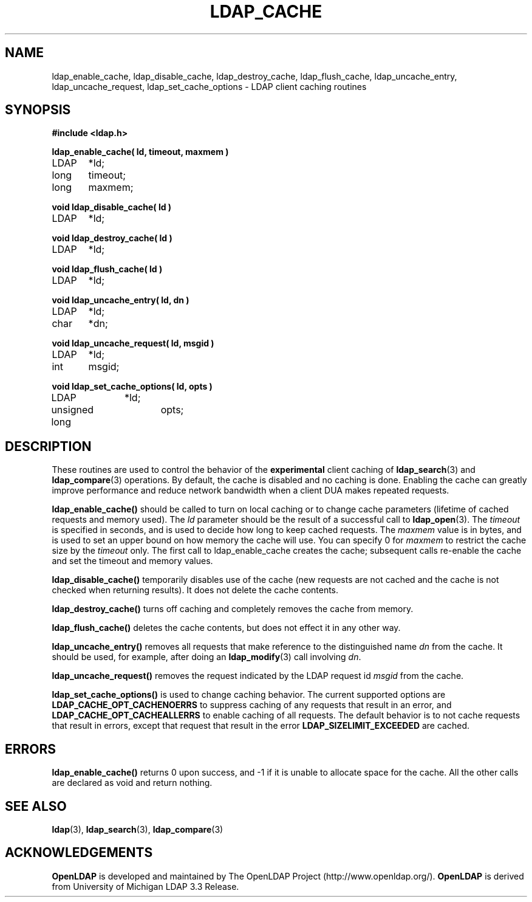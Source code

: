 .TH LDAP_CACHE 3 "22 September 1998" "OpenLDAP LDVERSION"
.\" $OpenLDAP: pkg/ldap/doc/man/man3/ldap_cache.3,v 1.8 2002/01/04 20:17:34 kurt Exp $
.\" Copyright 1998-2002 The OpenLDAP Foundation All Rights Reserved.
.\" Copying restrictions apply.  See COPYRIGHT/LICENSE.
.SH NAME
ldap_enable_cache, ldap_disable_cache, ldap_destroy_cache, ldap_flush_cache, ldap_uncache_entry, ldap_uncache_request, ldap_set_cache_options \- LDAP client caching routines
.SH SYNOPSIS
.nf
.ft B
#include <ldap.h>
.ft
.LP
.ft B
ldap_enable_cache( ld, timeout, maxmem )
.ft
LDAP	*ld;
long	timeout;
long	maxmem;
.LP
.ft B
void ldap_disable_cache( ld )
.ft
LDAP	*ld;
.LP
.ft B
void ldap_destroy_cache( ld )
.ft
LDAP	*ld;
.LP
.ft B
void ldap_flush_cache( ld )
.ft
LDAP	*ld;
.LP
.ft B
void ldap_uncache_entry( ld, dn )
.ft
LDAP	*ld;
char	*dn;
.LP
.ft B
void ldap_uncache_request( ld, msgid )
.ft
LDAP	*ld;
int	msgid;
.LP
.ft B
void ldap_set_cache_options( ld, opts )
.ft
LDAP		*ld;
unsigned long	opts;
.fi
.SH DESCRIPTION
.LP
These routines are used to control the behavior of the
.B experimental
client caching of
.BR ldap_search (3)
and
.BR ldap_compare (3)
operations.  By
default, the cache is disabled and no caching is done.  Enabling the
cache can greatly improve performance and reduce network bandwidth when
a client DUA makes repeated requests.
.LP
.B ldap_enable_cache()
should be called to turn on local caching or to
change cache parameters (lifetime of cached requests and memory used).
The \fIld\fP parameter should be the result of a successful call to
.BR ldap_open (3).
The \fItimeout\fP is specified in seconds, and is used to
decide how long to keep cached requests.  The \fImaxmem\fP value is in
bytes, and is used to set an upper bound on how memory the cache will
use.  You can specify 0 for \fImaxmem\fP to restrict the cache size by
the \fItimeout\fP only.  The first call to ldap_enable_cache creates
the cache; subsequent calls re-enable the cache and set the timeout and
memory values.
.LP
.B ldap_disable_cache()
temporarily disables use of the cache (new
requests are not cached and the cache is not checked when returning
results).  It does not delete the cache contents.
.LP
.B ldap_destroy_cache()
turns off caching and completely removes the cache from memory.
.LP
.B ldap_flush_cache()
deletes the cache contents, but does not effect it in any other way.
.LP
.B ldap_uncache_entry()
removes all requests that make reference to the
distinguished name \fIdn\fP from the cache.  It should be used, for
example, after doing an
.BR ldap_modify (3)
call involving \fIdn\fP.
.LP
.B ldap_uncache_request()
removes the request indicated by the LDAP request
id \fImsgid\fP from the cache.
.LP
.B ldap_set_cache_options()
is used to change caching behavior.  The current supported options are
.B LDAP_CACHE_OPT_CACHENOERRS
to suppress caching of any requests that result in an error, and
.B LDAP_CACHE_OPT_CACHEALLERRS
to enable caching of all requests.  The default behavior is to not
cache requests that result in errors, except that request that result
in the error
.B LDAP_SIZELIMIT_EXCEEDED
are cached.
.SH ERRORS
.B ldap_enable_cache()
returns 0 upon success, and -1 if it is unable to
allocate space for the cache.  All the other calls are declared as
void and return nothing.
.SH SEE ALSO
.BR ldap (3),
.BR ldap_search (3),
.BR ldap_compare (3)
.SH ACKNOWLEDGEMENTS
.B	OpenLDAP
is developed and maintained by The OpenLDAP Project (http://www.openldap.org/).
.B	OpenLDAP
is derived from University of Michigan LDAP 3.3 Release.  

